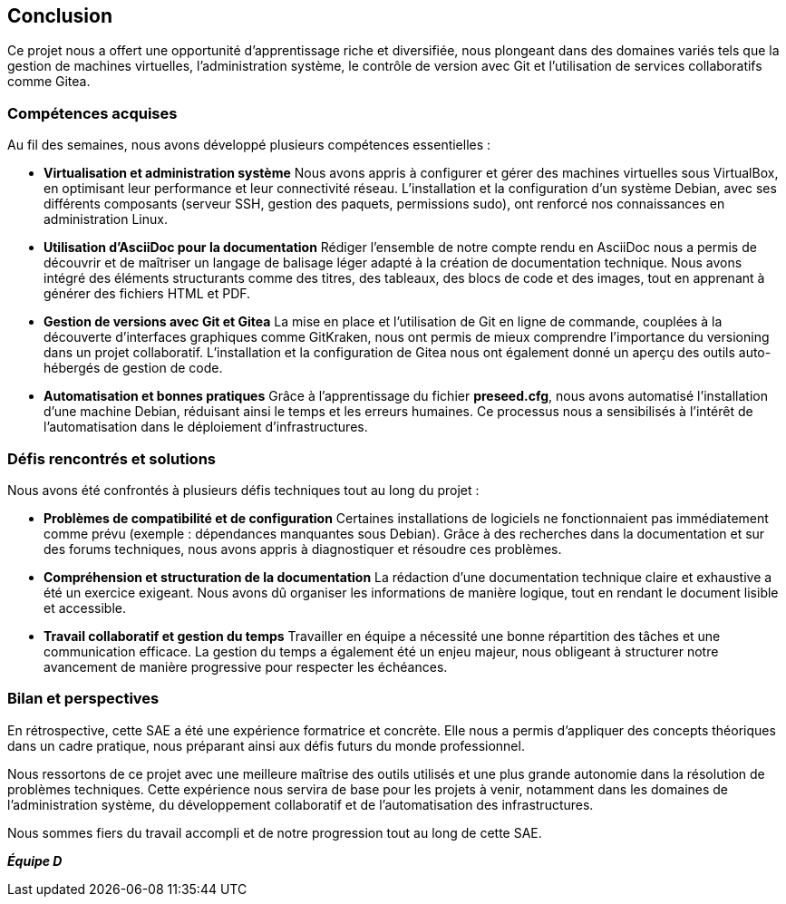 == Conclusion

Ce projet nous a offert une opportunité d’apprentissage riche et diversifiée, nous plongeant dans des domaines variés tels que la gestion de machines virtuelles, l’administration système, le contrôle de version avec Git et l’utilisation de services collaboratifs comme Gitea. 

=== Compétences acquises  

Au fil des semaines, nous avons développé plusieurs compétences essentielles :  

- **Virtualisation et administration système**  
  Nous avons appris à configurer et gérer des machines virtuelles sous VirtualBox, en optimisant leur performance et leur connectivité réseau. L’installation et la configuration d’un système Debian, avec ses différents composants (serveur SSH, gestion des paquets, permissions sudo), ont renforcé nos connaissances en administration Linux.  

- **Utilisation d’AsciiDoc pour la documentation**  
  Rédiger l’ensemble de notre compte rendu en AsciiDoc nous a permis de découvrir et de maîtriser un langage de balisage léger adapté à la création de documentation technique. Nous avons intégré des éléments structurants comme des titres, des tableaux, des blocs de code et des images, tout en apprenant à générer des fichiers HTML et PDF.  

- **Gestion de versions avec Git et Gitea**  
  La mise en place et l’utilisation de Git en ligne de commande, couplées à la découverte d’interfaces graphiques comme GitKraken, nous ont permis de mieux comprendre l’importance du versioning dans un projet collaboratif. L’installation et la configuration de Gitea nous ont également donné un aperçu des outils auto-hébergés de gestion de code.  

- **Automatisation et bonnes pratiques**  
  Grâce à l’apprentissage du fichier *preseed.cfg*, nous avons automatisé l’installation d’une machine Debian, réduisant ainsi le temps et les erreurs humaines. Ce processus nous a sensibilisés à l’intérêt de l’automatisation dans le déploiement d’infrastructures.  

=== Défis rencontrés et solutions  

Nous avons été confrontés à plusieurs défis techniques tout au long du projet :  

- **Problèmes de compatibilité et de configuration**  
  Certaines installations de logiciels ne fonctionnaient pas immédiatement comme prévu (exemple : dépendances manquantes sous Debian). Grâce à des recherches dans la documentation et sur des forums techniques, nous avons appris à diagnostiquer et résoudre ces problèmes.  

- **Compréhension et structuration de la documentation**  
  La rédaction d’une documentation technique claire et exhaustive a été un exercice exigeant. Nous avons dû organiser les informations de manière logique, tout en rendant le document lisible et accessible.  

- **Travail collaboratif et gestion du temps**  
  Travailler en équipe a nécessité une bonne répartition des tâches et une communication efficace. La gestion du temps a également été un enjeu majeur, nous obligeant à structurer notre avancement de manière progressive pour respecter les échéances.  

=== Bilan et perspectives  

En rétrospective, cette SAE a été une expérience formatrice et concrète. Elle nous a permis d’appliquer des concepts théoriques dans un cadre pratique, nous préparant ainsi aux défis futurs du monde professionnel.  

Nous ressortons de ce projet avec une meilleure maîtrise des outils utilisés et une plus grande autonomie dans la résolution de problèmes techniques. Cette expérience nous servira de base pour les projets à venir, notamment dans les domaines de l’administration système, du développement collaboratif et de l’automatisation des infrastructures.  

Nous sommes fiers du travail accompli et de notre progression tout au long de cette SAE.  

*_Équipe D_*
